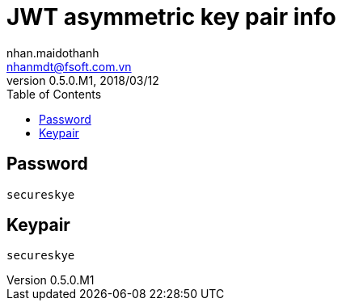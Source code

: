 = JWT asymmetric key pair info
nhan.maidothanh <nhanmdt@fsoft.com.vn>
v0.5.0.M1, 2018/03/12
:toc:
:homepage: https://trilliumsecure.com
:icons: font

== Password
----
secureskye
----

== Keypair
----
secureskye
----
